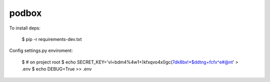 podbox
======

To install deps: 

    $ pip -r requirements-dev.txt

Config settings.py enviroment:

    $ # on project root
    $ echo SECRET_KEY='vl=bdm4%4w1+)kfxqvo4x0gc(7dk8bx!*$ddtng+fcfx^e#@nt' > .env
    $ echo DEBUG=True >> .env

